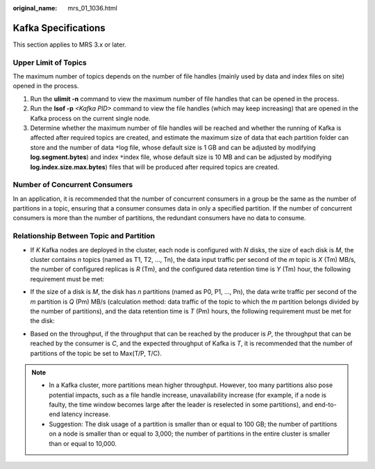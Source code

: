 :original_name: mrs_01_1036.html

.. _mrs_01_1036:

Kafka Specifications
====================

This section applies to MRS 3.x or later.

Upper Limit of Topics
---------------------

The maximum number of topics depends on the number of file handles (mainly used by data and index files on site) opened in the process.

#. Run the **ulimit -n** command to view the maximum number of file handles that can be opened in the process.
#. Run the **lsof -p** *<Kafka PID>* command to view the file handles (which may keep increasing) that are opened in the Kafka process on the current single node.
#. Determine whether the maximum number of file handles will be reached and whether the running of Kafka is affected after required topics are created, and estimate the maximum size of data that each partition folder can store and the number of data ``*``\ log file, whose default size is 1 GB and can be adjusted by modifying **log.segment.bytes**) and index ``*``\ index file, whose default size is 10 MB and can be adjusted by modifying **log.index.size.max.bytes**) files that will be produced after required topics are created.

Number of Concurrent Consumers
------------------------------

In an application, it is recommended that the number of concurrent consumers in a group be the same as the number of partitions in a topic, ensuring that a consumer consumes data in only a specified partition. If the number of concurrent consumers is more than the number of partitions, the redundant consumers have no data to consume.

Relationship Between Topic and Partition
----------------------------------------

-  If *K* Kafka nodes are deployed in the cluster, each node is configured with *N* disks, the size of each disk is *M*, the cluster contains *n* topics (named as T1, T2, ..., Tn), the data input traffic per second of the *m* topic is *X* (Tm) MB/s, the number of configured replicas is *R* (Tm), and the configured data retention time is *Y* (Tm) hour, the following requirement must be met:

   |image1|

-  If the size of a disk is *M*, the disk has *n* partitions (named as P0, P1, ..., Pn), the data write traffic per second of the *m* partition is *Q* (Pm) MB/s (calculation method: data traffic of the topic to which the *m* partition belongs divided by the number of partitions), and the data retention time is *T* (Pm) hours, the following requirement must be met for the disk:

   |image2|

-  Based on the throughput, if the throughput that can be reached by the producer is *P*, the throughput that can be reached by the consumer is *C*, and the expected throughput of Kafka is *T*, it is recommended that the number of partitions of the topic be set to Max(T/P, T/C).

.. note::

   -  In a Kafka cluster, more partitions mean higher throughput. However, too many partitions also pose potential impacts, such as a file handle increase, unavailability increase (for example, if a node is faulty, the time window becomes large after the leader is reselected in some partitions), and end-to-end latency increase.
   -  Suggestion: The disk usage of a partition is smaller than or equal to 100 GB; the number of partitions on a node is smaller than or equal to 3,000; the number of partitions in the entire cluster is smaller than or equal to 10,000.

.. |image1| image:: /_static/images/en-us_image_0000001295770868.png
.. |image2| image:: /_static/images/en-us_image_0000001296090656.png
